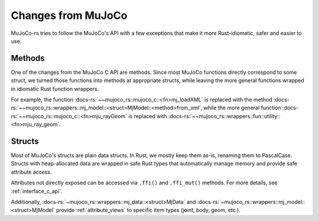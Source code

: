 ========================
Changes from MuJoCo
========================

MuJoCo-rs tries to follow the MuJoCo's API with a few exceptions that make it more Rust-idiomatic,
safer and easier to use.

Methods
====================
One of the changes from the MuJoCo C API are methods.
Since most MuJoCo functions directly correspond to some struct, we turned those functions into
methods at appropriate structs, while leaving the more general functions wrapped in idiomatic Rust function wrappers.

For example, the function :docs-rs:`~~mujoco_rs::mujoco_c::<fn>mj_loadXML` is replaced with the method
:docs-rs:`~~mujoco_rs::wrappers::mj_model::<struct>MjModel::<method>from_xml`, while the more general
function :docs-rs:`~~mujoco_rs::mujoco_c::<fn>mju_rayGeom` is replaced with
:docs-rs:`~~mujoco_rs::wrappers::fun::utility::<fn>mju_ray_geom`.

Structs
====================
Most of MuJoCo's structs are plain data structs. In Rust, we mostly keep them as-is, renaming them to PascalCase. 
Structs with heap-allocated data are wrapped in safe Rust types that automatically manage memory and provide safe attribute access. 

Attributes not directly exposed can be accessed via ``.ffi()`` and ``.ffi_mut()`` methods.
For more details, see :ref:`interface_c_api`.

Additionally, :docs-rs:`~mujoco_rs::wrappers::mj_data::<struct>MjData` and
:docs-rs:`~mujoco_rs::wrappers::mj_model::<struct>MjModel` provide :ref:`attribute_views` to specific
item types (joint, body, geom, etc.).

